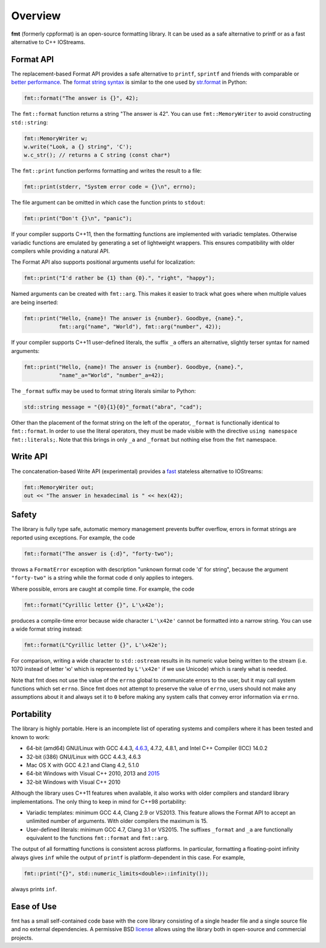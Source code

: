 Overview
========

**fmt** (formerly cppformat) is an open-source formatting library.
It can be used as a safe alternative to printf or as a fast
alternative to C++ IOStreams.

.. raw:: html

   <div class="panel panel-default">
     <div class="panel-heading">What users say:</div>
     <div class="panel-body">
       Thanks for creating this library. It’s been a hole in C++ for a long
       time. I’ve used both boost::format and loki::SPrintf, and neither felt
       like the right answer. This does.
     </div>
   </div>

.. _format-api:

Format API
----------

The replacement-based Format API provides a safe alternative to ``printf``,
``sprintf`` and friends with comparable or `better performance
<http://zverovich.net/2013/09/07/integer-to-string-conversion-in-cplusplus.html>`_.
The `format string syntax <syntax.html>`_ is similar to the one used by
`str.format <http://docs.python.org/3/library/stdtypes.html#str.format>`_
in Python:

.. code:: c++

  fmt::format("The answer is {}", 42);
  
The ``fmt::format`` function returns a string "The answer is 42". You can use
``fmt::MemoryWriter`` to avoid constructing ``std::string``:

.. code:: c++

  fmt::MemoryWriter w;
  w.write("Look, a {} string", 'C');
  w.c_str(); // returns a C string (const char*)

The ``fmt::print`` function performs formatting and writes the result to a file:

.. code:: c++

  fmt::print(stderr, "System error code = {}\n", errno);

The file argument can be omitted in which case the function prints to
``stdout``:

.. code:: c++

  fmt::print("Don't {}\n", "panic");

If your compiler supports C++11, then the formatting functions are implemented
with variadic templates. Otherwise variadic functions are emulated by generating
a set of lightweight wrappers. This ensures compatibility with older compilers
while providing a natural API.

The Format API also supports positional arguments useful for localization:

.. code:: c++

  fmt::print("I'd rather be {1} than {0}.", "right", "happy");

Named arguments can be created with ``fmt::arg``. This makes it easier to track 
what goes where when multiple values are being inserted:

.. code:: c++

  fmt::print("Hello, {name}! The answer is {number}. Goodbye, {name}.",
             fmt::arg("name", "World"), fmt::arg("number", 42));

If your compiler supports C++11 user-defined literals, the suffix ``_a`` offers 
an alternative, slightly terser syntax for named arguments:

.. code:: c++

  fmt::print("Hello, {name}! The answer is {number}. Goodbye, {name}.",
             "name"_a="World", "number"_a=42);

The ``_format`` suffix may be used to format string literals similar to Python:

.. code:: c++

  std::string message = "{0}{1}{0}"_format("abra", "cad"); 

Other than the placement of the format string on the left of the operator, 
``_format`` is functionally identical to ``fmt::format``. In order to use the 
literal operators, they must be made visible with the directive 
``using namespace fmt::literals;``. Note that this brings in only ``_a`` and 
``_format`` but nothing else from the ``fmt`` namespace.

.. _write-api:
  
Write API
---------

The concatenation-based Write API (experimental) provides a `fast
<http://zverovich.net/2013/09/07/integer-to-string-conversion-in-cplusplus.html>`_
stateless alternative to IOStreams:

.. code:: c++

  fmt::MemoryWriter out;
  out << "The answer in hexadecimal is " << hex(42);

.. _safety:

Safety
------

The library is fully type safe, automatic memory management prevents buffer
overflow, errors in format strings are reported using exceptions. For example,
the code

.. code:: c++

  fmt::format("The answer is {:d}", "forty-two");

throws a ``FormatError`` exception with description
"unknown format code 'd' for string", because the argument
``"forty-two"`` is a string while the format code ``d``
only applies to integers.

Where possible, errors are caught at compile time. For example, the code

.. code:: c++

  fmt::format("Cyrillic letter {}", L'\x42e');
  
produces a compile-time error because wide character ``L'\x42e'`` cannot be
formatted into a narrow string. You can use a wide format string instead:

.. code:: c++

  fmt::format(L"Cyrillic letter {}", L'\x42e');

For comparison, writing a wide character to ``std::ostream`` results in
its numeric value being written to the stream (i.e. 1070 instead of letter 'ю'
which is represented by ``L'\x42e'`` if we use Unicode) which is rarely what is
needed.

Note that fmt does not use the value of the ``errno`` global to communicate
errors to the user, but it may call system functions which set ``errno``. Since
fmt does not attempt to preserve the value of ``errno``, users should not make
any assumptions about it and always set it to ``0`` before making any system
calls that convey error information via ``errno``.

.. _portability:

Portability
-----------

The library is highly portable. Here is an incomplete list of operating systems
and compilers where it has been tested and known to work:

* 64-bit (amd64) GNU/Linux with GCC 4.4.3,
  `4.6.3 <https://travis-ci.org/fmtlib/fmt>`_, 4.7.2, 4.8.1, and Intel C++
  Compiler (ICC) 14.0.2

* 32-bit (i386) GNU/Linux with GCC 4.4.3, 4.6.3

* Mac OS X with GCC 4.2.1 and Clang 4.2, 5.1.0

* 64-bit Windows with Visual C++ 2010, 2013 and
  `2015 <https://ci.appveyor.com/project/vitaut/fmt>`_

* 32-bit Windows with Visual C++ 2010

Although the library uses C++11 features when available, it also works with
older compilers and standard library implementations. The only thing to keep in
mind for C++98 portability:

* Variadic templates: minimum GCC 4.4, Clang 2.9 or VS2013. This feature allows 
  the Format API to accept an unlimited number of arguments. With older
  compilers the maximum is 15.

* User-defined literals: minimum GCC 4.7, Clang 3.1 or VS2015. The suffixes
  ``_format`` and ``_a`` are functionally equivalent to the functions
  ``fmt::format`` and ``fmt::arg``.

The output of all formatting functions is consistent across platforms. In
particular, formatting a floating-point infinity always gives ``inf`` while the
output of ``printf`` is platform-dependent in this case. For example,

.. code::

  fmt::print("{}", std::numeric_limits<double>::infinity());

always prints ``inf``.

.. _ease-of-use:

Ease of Use
-----------

fmt has a small self-contained code base with the core library consisting of
a single header file and a single source file and no external dependencies.
A permissive BSD `license <https://github.com/fmtlib/fmt#license>`_ allows
using the library both in open-source and commercial projects.

.. raw:: html

  <a class="btn btn-success" href="https://github.com/fmtlib/fmt">GitHub Repository</a>

  <div class="section footer">
    <iframe src="http://ghbtns.com/github-btn.html?user=fmtlib&amp;repo=fmt&amp;type=watch&amp;count=true"
            class="github-btn" width="100" height="20"></iframe>
  </div>
